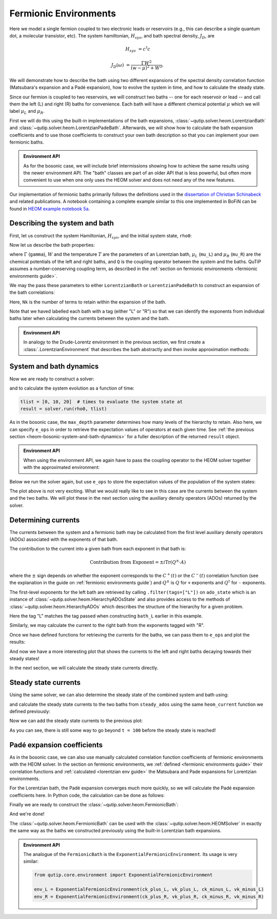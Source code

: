 ######################
Fermionic Environments
######################

Here we model a single fermion coupled to two electronic leads or reservoirs
(e.g.,  this can describe a single quantum dot, a molecular transistor, etc).
The system hamiltonian, :math:`H_{sys}`, and bath spectral density, :math:`J_D`,
are

.. math::

    H_{sys} &= c^{\dagger} c

    J_D(\omega) &= \frac{\Gamma W^2}{(w - \mu)^2 + W^2},

We will demonstrate how to describe the bath using two different expansions
of the spectral density correlation function (Matsubara's expansion and
a Padé expansion), how to evolve the system in time, and how to calculate
the steady state.

Since our fermion is coupled to two reservoirs, we will construct two baths --
one for each reservoir or lead -- and call them the left (L) and right
(R) baths for convenience. Each bath will have a different chemical
potential :math:`\mu` which we will label :math:`\mu_L` and :math:`\mu_R`.

First we will do this using the built-in implementations of the bath expansions,
:class:`~qutip.solver.heom.LorentzianBath` and
:class:`~qutip.solver.heom.LorentzianPadeBath`.
Afterwards, we will show how to calculate the bath expansion coefficients and to
use those coefficients to construct your own bath description so that you can
implement your own fermionic baths.

.. admonition:: Environment API

    As for the bosonic case, we will include brief intermissions showing how to
    achieve the same results using the newer environment API. The "bath" classes
    are part of an older API that is less powerful, but often more convenient to
    use when one only uses the HEOM solver and does not need any of the new features.

Our implementation of fermionic baths primarily follows the definitions used in the
`dissertation of Christian Schinabeck <https://opus4.kobv.de/opus4-fau/files/10984/DissertationChristianSchinabeck.pdf>`_
and related publications.
A notebook containing a complete example similar to this one implemented in BoFiN can be found in
`HEOM example notebook 5a <https://nbviewer.org/urls/qutip.org/qutip-tutorials/tutorials-v5/heom/heom-5a-fermions-single-impurity-model.ipynb>`_.


Describing the system and bath
------------------------------

First, let us construct the system Hamiltonian, :math:`H_{sys}`, and the initial
system state, ``rho0``:

.. plot::
    :context: reset
    :nofigs:

    from qutip import basis, destroy

    # The system Hamiltonian:
    e1 = 1.  # site energy
    H_sys = e1 * destroy(2).dag() * destroy(2)

    # Initial state of the system:
    rho0 = basis(2,0) * basis(2,0).dag()

Now let us describe the bath properties:

.. plot::
    :context:
    :nofigs:

    # Shared bath properties:
    gamma = 0.01     # coupling strength
    W = 1.0          # cut-off
    T = 0.025851991  # temperature
    beta = 1. / T

    # Chemical potentials for the two baths:
    mu_L = 1.
    mu_R = -1.

    # System-bath coupling operator:
    Q = destroy(2)

where :math:`\Gamma` (``gamma``), :math:`W` and the temperature :math:`T` are the parameters of
an Lorentzian bath, :math:`\mu_L` (``mu_L``) and :math:`\mu_R` (``mu_R``) are
the chemical potentials of the left and right baths, and ``Q`` is the coupling
operator between the system and the baths. QuTiP assumes a number-conserving coupling term, as described
in the :ref:`section on fermionic environments <fermionic environments guide>`.

We may the pass these parameters to either ``LorentzianBath`` or
``LorentzianPadeBath`` to construct an expansion of the bath correlations:

.. plot::
    :context:
    :nofigs:

    from qutip.solver.heom import LorentzianBath
    from qutip.solver.heom import LorentzianPadeBath

    # Number of expansion terms to retain:
    Nk = 2

    # Matsubara expansion:
    bath_L = LorentzianBath(Q, gamma, W, mu_L, T, Nk, tag="L")
    bath_R = LorentzianBath(Q, gamma, W, mu_R, T, Nk, tag="R")

    # Padé expansion:
    bath_L = LorentzianPadeBath(Q, gamma, W, mu_L, T, Nk, tag="L")
    bath_R = LorentzianPadeBath(Q, gamma, W, mu_R, T, Nk, tag="R")

Here, ``Nk`` is the number of terms to retain within the expansion of the bath.

Note that we haved labelled each bath with a tag (either "L" or "R") so that
we can identify the exponents from individual baths later when calculating
the currents between the system and the bath.

.. admonition:: Environment API

    In analogy to the Drude-Lorentz environment in the previous section,
    we first create a :class:`.LorentzianEnvironment` that describes the bath abstractly
    and then invoke approximation methods:

    .. plot::
        :context:
        :nofigs:

        from qutip.core.environment import LorentzianEnvironment

        env_L = LorentzianEnvironment(T, mu_L, gamma, W)
        env_R = LorentzianEnvironment(T, mu_R, gamma, W)

        # Matsubara expansion:
        approx_L = env_L.approx_by_matsubara(Nk, tag="L")
        approx_R = env_R.approx_by_matsubara(Nk, tag="R")

        # Pade expansion:
        approx_L = env_L.approx_by_pade(Nk, tag="L")
        approx_R = env_R.approx_by_pade(Nk, tag="R")


System and bath dynamics
------------------------

Now we are ready to construct a solver:

.. plot::
    :context:
    :nofigs:

    from qutip.solver.heom import HEOMSolver

    max_depth = 5  # maximum hierarchy depth to retain
    options = {"nsteps": 15_000}
    baths = [bath_L, bath_R]

    solver = HEOMSolver(H_sys, baths, max_depth=max_depth, options=options)

and to calculate the system evolution as a function of time:

.. code-block:: python

    tlist = [0, 10, 20]  # times to evaluate the system state at
    result = solver.run(rho0, tlist)

As in the bosonic case, the ``max_depth`` parameter determines how many levels
of the hierarchy to retain.
Also here, we can specify ``e_ops`` in order to retrieve the
expectation values of operators at each given time. See
:ref:`the previous section <heom-bosonic-system-and-bath-dynamics>` for a fuller description of
the returned ``result`` object.

.. admonition:: Environment API

    When using the environment API, we again have to pass the coupling operator
    to the HEOM solver together with the approximated environment:

    .. plot::
        :context:
        :nofigs:

        solver = HEOMSolver(H_sys, [(approx_L, Q), (approx_R, Q)],
                            max_depth=max_depth, options=options)

Below we run the solver again, but use ``e_ops`` to store the expectation
values of the population of the system states:

.. plot::
    :context:

    # Define the operators that measure the populations of the two
    # system states:
    P11p = basis(2,0) * basis(2,0).dag()
    P22p = basis(2,1) * basis(2,1).dag()

    # Run the solver:
    tlist = np.linspace(0, 500, 101)
    result = solver.run(rho0, tlist, e_ops={"11": P11p, "22": P22p})

    # Plot the results:
    fig, axes = plt.subplots(1, 1, sharex=True, figsize=(6, 6))
    axes.plot(result.times, np.real(result.e_data["11"]), 'b', linewidth=2, label="P11")
    axes.plot(result.times, np.real(result.e_data["22"]), 'r', linewidth=2, label="P22")
    axes.set_xlabel(r't', fontsize=16)
    axes.legend(loc=0, fontsize=16)

The plot above is not very exciting. What we would really like to see in
this case are the currents between the system and the two baths. We will plot
these in the next section using the auxiliary density operators (ADOs)
returned by the solver.


.. _heom-determining-currents:

Determining currents
--------------------

The currents between the system and a fermionic bath may be calculated from the
first level auxiliary density operators (ADOs) associated with the exponents
of that bath.

The contribution to the current into a given bath from each exponent in that
bath is:

.. math::

    \text{Contribution from Exponent} = \pm i \mathrm{Tr}(Q^\pm \cdot A)

where the :math:`\pm` sign depends on whether the exponent corresponds to the :math:`C^+(t)` or the :math:`C^-(t)` correlation function
(see the explanation in the guide on :ref:`fermionic environments guide`) and
:math:`Q^\pm` is :math:`Q` for ``+`` exponents and :math:`Q^{\dagger}` for ``-`` exponents.

The first-level exponents for the left bath are retrieved by calling
``.filter(tags=["L"])`` on ``ado_state`` which is an instance of
:class:`~qutip.solver.heom.HierarchyADOsState` and also provides access to
the methods of :class:`~qutip.solver.heom.HierarchyADOs` which describes the
structure of the hierarchy for a given problem.

Here the tag "L" matches the tag passed when constructing ``bath_L`` earlier
in this example.

Similarly, we may calculate the current to the right bath from the exponents
tagged with "R".

.. plot::
    :context:
    :nofigs:

    def exp_current(aux, exp):
        """ Calculate the current for a single exponent. """
        sign = 1 if exp.type == exp.types["+"] else -1
        op = exp.Q if exp.type == exp.types["+"] else exp.Q.dag()
        return 1j * sign * (op * aux).tr()

    def heom_current(tag, ado_state):
        """ Calculate the current between the system and the given bath. """
        level_1_ados = [
            (ado_state.extract(label), ado_state.exps(label)[0])
            for label in ado_state.filter(tags=[tag])
        ]
        return np.real(sum(exp_current(aux, exp) for aux, exp in level_1_ados))

    heom_left_current = lambda t, ado_state: heom_current("L", ado_state)
    heom_right_current = lambda t, ado_state: heom_current("R", ado_state)

Once we have defined functions for retrieving the currents for the
baths, we can pass them to ``e_ops`` and plot the results:

.. plot::
    :context: close-figs

    # Run the solver (returning ADO states):
    tlist = np.linspace(0, 100, 201)
    result = solver.run(rho0, tlist, e_ops={
        "left_currents": heom_left_current,
        "right_currents": heom_right_current,
    })

    # Plot the results:
    fig, axes = plt.subplots(1, 1, sharex=True, figsize=(8,8))
    axes.plot(
        result.times, result.e_data["left_currents"], 'b',
        linewidth=2, label=r"Bath L",
    )
    axes.plot(
        result.times, result.e_data["right_currents"], 'r',
        linewidth=2, label="Bath R",
    )
    axes.set_xlabel(r't', fontsize=16)
    axes.set_ylabel(r'Current', fontsize=16)
    axes.set_title(r'System to Bath Currents', fontsize=16)
    axes.legend(loc=0, fontsize=16)

And now we have a more interesting plot that shows the currents to the
left and right baths decaying towards their steady states!

In the next section, we will calculate the steady state currents directly.


Steady state currents
---------------------

Using the same solver, we can also determine the steady state of the
combined system and bath using:

.. plot::
    :context:
    :nofigs:

    steady_state, steady_ados = solver.steady_state()

and calculate the steady state currents to the two baths from ``steady_ados``
using the same ``heom_current`` function we defined previously:

.. plot::
    :context:
    :nofigs:

    steady_state_current_left = heom_current("L", steady_ados)
    steady_state_current_right = heom_current("R", steady_ados)

Now we can add the steady state currents to the previous plot:

.. plot::
    :context: close-figs

    # Plot the results and steady state currents:
    fig, axes = plt.subplots(1, 1, sharex=True, figsize=(8,8))
    axes.plot(
        result.times, result.e_data["left_currents"], 'b',
        linewidth=2, label=r"Bath L",
    )
    axes.plot(
        result.times, [steady_state_current_left] * len(result.times), 'b:',
        linewidth=2, label=r"Bath L (steady state)",
    )
    axes.plot(
        result.times, result.e_data["right_currents"], 'r',
        linewidth=2, label="Bath R",
    )
    axes.plot(
        result.times, [steady_state_current_right] * len(result.times), 'r:',
        linewidth=2, label=r"Bath R (steady state)",
    )
    axes.set_xlabel(r't', fontsize=28)
    axes.set_ylabel(r'Current', fontsize=20)
    axes.set_title(r'System to Bath Currents (with steady states)', fontsize=20)
    axes.legend(loc=0, fontsize=12)

As you can see, there is still some way to go beyond ``t = 100`` before the
steady state is reached!


.. _heom-fermionic-pade-expansion-coefficients:

Padé expansion coefficients
---------------------------

As in the bosonic case, we can also use manually calculated correlation function
coefficients of fermionic environments with the HEOM solver. In the section on
fermionic environments, we :ref:`defined <fermionic environments guide>` their
correlation functions and :ref:`calculated <lorentzian env guide>` the Matsubara and Pade
expansions for Lorentzian environments.

For the Lorentzian bath, the Padé expansion converges much
more quickly, so we will calculate the Padé expansion coefficients here.
In Python code, the calculation can be done as follows:

.. plot::
    :context:
    :nofigs:

    # Imports
    from numpy.linalg import eigvalsh

    # Convenience functions and parameters:
    def deltafun(j, k):
        """ Kronecker delta function. """
        return 1.0 if j == k else 0.

    def f_approx(x, Nk):
        """ Padé approxmation to Fermi distribution. """
        f = 0.5
        for ll in range(1, Nk + 1):
            # kappa and epsilon are calculated further down
            f = f - 2 * kappa[ll] * x / (x**2 + epsilon[ll]**2)
        return f

    def kappa_epsilon(Nk):
        """ Calculate kappa and epsilon coefficients. """

        alpha = np.zeros((2 * Nk, 2 * Nk))
        for j in range(2 * Nk):
            for k in range(2 * Nk):
                alpha[j][k] = (
                    (deltafun(j, k + 1) + deltafun(j, k - 1))
                    / np.sqrt((2 * (j + 1) - 1) * (2 * (k + 1) - 1))
                )

        eps = [-2. / val for val in eigvalsh(alpha)[:Nk]]

        alpha_p = np.zeros((2 * Nk - 1, 2 * Nk - 1))
        for j in range(2 * Nk - 1):
            for k in range(2 * Nk - 1):
                alpha_p[j][k] = (
                    (deltafun(j, k + 1) + deltafun(j, k - 1))
                    / np.sqrt((2 * (j + 1) + 1) * (2 * (k + 1) + 1))
                )

        chi = [-2. / val for val in eigvalsh(alpha_p)[:Nk - 1]]

        eta_list = [
            0.5 * Nk * (2 * (Nk + 1) - 1) * (
                np.prod([chi[k]**2 - eps[j]**2 for k in range(Nk - 1)]) /
                np.prod([
                    eps[k]**2 - eps[j]**2 + deltafun(j, k) for k in range(Nk)
                ])
            )
            for j in range(Nk)
        ]

        kappa = [0] + eta_list
        epsilon = [0] + eps

        return kappa, epsilon

    kappa, epsilon = kappa_epsilon(Nk)

    # Phew, we made it to function that calculates the coefficients for the
    # correlation function expansions:

    def C(sigma, mu, Nk):
        r""" Calculate the expansion coefficients for C_\sigma. """
        beta = 1. / T
        ck = [0.5 * gamma * W * f_approx(1.0j * beta * W, Nk)]
        vk = [W - sigma * 1.0j * mu]
        for ll in range(1, Nk + 1):
            ck.append(
                -1.0j * (kappa[ll] / beta) * gamma * W**2
                / (-(epsilon[ll]**2 / beta**2) + W**2)
            )
            vk.append(epsilon[ll] / beta - sigma * 1.0j * mu)
        return ck, vk

    ck_plus_L, vk_plus_L = C(1.0, mu_L, Nk)  # C_+, left bath
    ck_minus_L, vk_minus_L = C(-1.0, mu_L, Nk)  # C_-, left bath

    ck_plus_R, vk_plus_R = C(1.0, mu_R, Nk)  # C_+, right bath
    ck_minus_R, vk_minus_R = C(-1.0, mu_R, Nk)  # C_-, right bath

Finally we are ready to construct the
:class:`~qutip.solver.heom.FermionicBath`:

.. plot::
    :context:
    :nofigs:

    from qutip.solver.heom import FermionicBath

    # Padé expansion:
    bath_L = FermionicBath(Q, ck_plus_L, vk_plus_L, ck_minus_L, vk_minus_L)
    bath_R = FermionicBath(Q, ck_plus_R, vk_plus_R, ck_minus_R, vk_minus_R)

And we're done!

The :class:`~qutip.solver.heom.FermionicBath` can be used with the
:class:`~qutip.solver.heom.HEOMSolver` in exactly the same way as the baths
we constructed previously using the built-in Lorentzian bath expansions.

.. admonition:: Environment API

    The analogue of the ``FermionicBath`` is the ``ExponentialFermionicEnvironment``.
    Its usage is very similar:

    .. code-block:: python

        from qutip.core.environment import ExponentialFermionicEnvironment

        env_L = ExponentialFermionicEnvironment(ck_plus_L, vk_plus_L, ck_minus_L, vk_minus_L)
        env_R = ExponentialFermionicEnvironment(ck_plus_R, vk_plus_R, ck_minus_R, vk_minus_R)


.. plot::
    :context: reset
    :include-source: false
    :nofigs:

    # reset the context at the end
